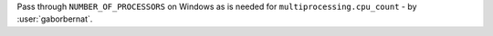 Pass through ``NUMBER_OF_PROCESSORS`` on Windows as is needed for ``multiprocessing.cpu_count`` -
by :user:`gaborbernat`.